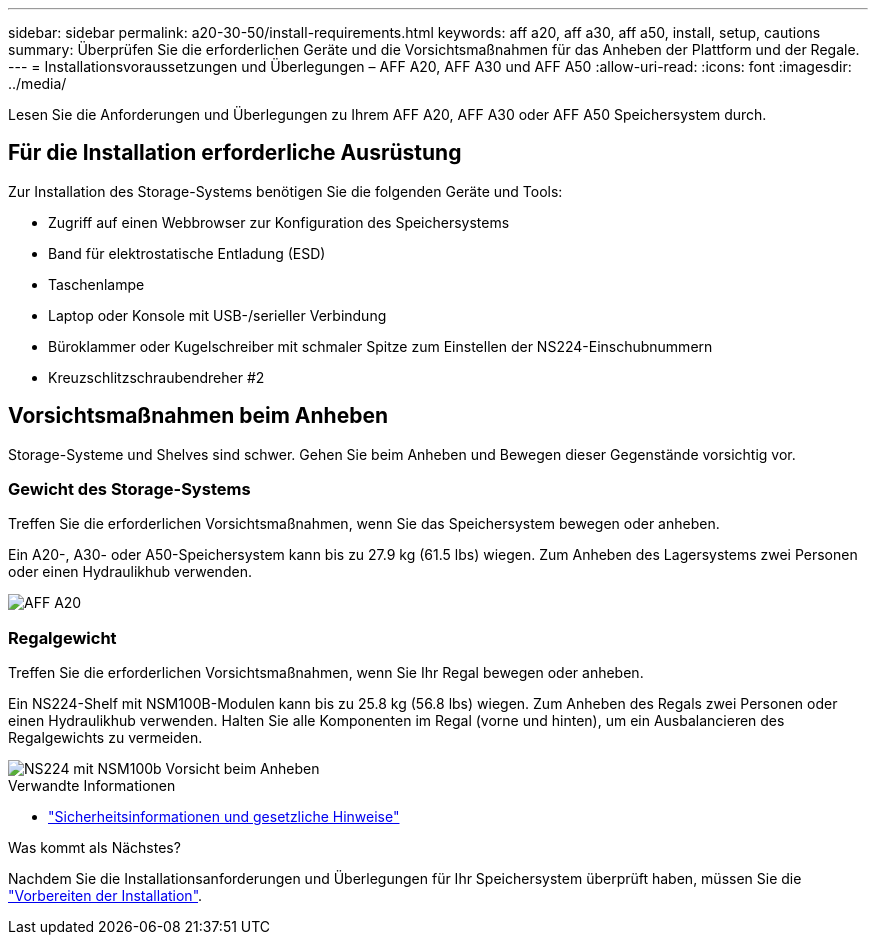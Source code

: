 ---
sidebar: sidebar 
permalink: a20-30-50/install-requirements.html 
keywords: aff a20, aff a30, aff a50, install, setup, cautions 
summary: Überprüfen Sie die erforderlichen Geräte und die Vorsichtsmaßnahmen für das Anheben der Plattform und der Regale. 
---
= Installationsvoraussetzungen und Überlegungen – AFF A20, AFF A30 und AFF A50
:allow-uri-read: 
:icons: font
:imagesdir: ../media/


[role="lead"]
Lesen Sie die Anforderungen und Überlegungen zu Ihrem AFF A20, AFF A30 oder AFF A50 Speichersystem durch.



== Für die Installation erforderliche Ausrüstung

Zur Installation des Storage-Systems benötigen Sie die folgenden Geräte und Tools:

* Zugriff auf einen Webbrowser zur Konfiguration des Speichersystems
* Band für elektrostatische Entladung (ESD)
* Taschenlampe
* Laptop oder Konsole mit USB-/serieller Verbindung
* Büroklammer oder Kugelschreiber mit schmaler Spitze zum Einstellen der NS224-Einschubnummern
* Kreuzschlitzschraubendreher #2




== Vorsichtsmaßnahmen beim Anheben

Storage-Systeme und Shelves sind schwer. Gehen Sie beim Anheben und Bewegen dieser Gegenstände vorsichtig vor.



=== Gewicht des Storage-Systems

Treffen Sie die erforderlichen Vorsichtsmaßnahmen, wenn Sie das Speichersystem bewegen oder anheben.

Ein A20-, A30- oder A50-Speichersystem kann bis zu 27.9 kg (61.5 lbs) wiegen. Zum Anheben des Lagersystems zwei Personen oder einen Hydraulikhub verwenden.

image::../media/drw_g_lifting_weight_ieops-1831.svg[AFF A20,A30,or an A50 weight caution icon]



=== Regalgewicht

Treffen Sie die erforderlichen Vorsichtsmaßnahmen, wenn Sie Ihr Regal bewegen oder anheben.

Ein NS224-Shelf mit NSM100B-Modulen kann bis zu 25.8 kg (56.8 lbs) wiegen. Zum Anheben des Regals zwei Personen oder einen Hydraulikhub verwenden. Halten Sie alle Komponenten im Regal (vorne und hinten), um ein Ausbalancieren des Regalgewichts zu vermeiden.

image::../media/drw_ns224_nsm100b_lifting_weight_ieops-1832.svg[NS224 mit NSM100b Vorsicht beim Anheben]

.Verwandte Informationen
* https://library.netapp.com/ecm/ecm_download_file/ECMP12475945["Sicherheitsinformationen und gesetzliche Hinweise"^]


.Was kommt als Nächstes?
Nachdem Sie die Installationsanforderungen und Überlegungen für Ihr Speichersystem überprüft haben, müssen Sie die link:install-prepare.html["Vorbereiten der Installation"].
